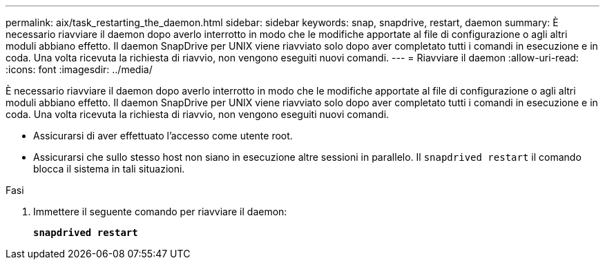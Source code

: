 ---
permalink: aix/task_restarting_the_daemon.html 
sidebar: sidebar 
keywords: snap, snapdrive, restart, daemon 
summary: È necessario riavviare il daemon dopo averlo interrotto in modo che le modifiche apportate al file di configurazione o agli altri moduli abbiano effetto. Il daemon SnapDrive per UNIX viene riavviato solo dopo aver completato tutti i comandi in esecuzione e in coda. Una volta ricevuta la richiesta di riavvio, non vengono eseguiti nuovi comandi. 
---
= Riavviare il daemon
:allow-uri-read: 
:icons: font
:imagesdir: ../media/


[role="lead"]
È necessario riavviare il daemon dopo averlo interrotto in modo che le modifiche apportate al file di configurazione o agli altri moduli abbiano effetto. Il daemon SnapDrive per UNIX viene riavviato solo dopo aver completato tutti i comandi in esecuzione e in coda. Una volta ricevuta la richiesta di riavvio, non vengono eseguiti nuovi comandi.

* Assicurarsi di aver effettuato l'accesso come utente root.
* Assicurarsi che sullo stesso host non siano in esecuzione altre sessioni in parallelo. Il `snapdrived restart` il comando blocca il sistema in tali situazioni.


.Fasi
. Immettere il seguente comando per riavviare il daemon:
+
`*snapdrived restart*`


